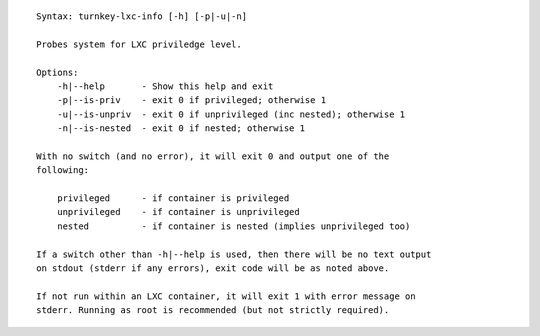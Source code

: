 ::

    Syntax: turnkey-lxc-info [-h] [-p|-u|-n]

    Probes system for LXC priviledge level.

    Options:
        -h|--help       - Show this help and exit
        -p|--is-priv    - exit 0 if privileged; otherwise 1
        -u|--is-unpriv  - exit 0 if unprivileged (inc nested); otherwise 1
        -n|--is-nested  - exit 0 if nested; otherwise 1

    With no switch (and no error), it will exit 0 and output one of the
    following:

        privileged      - if container is privileged
        unprivileged    - if container is unprivileged
        nested          - if container is nested (implies unprivileged too)

    If a switch other than -h|--help is used, then there will be no text output
    on stdout (stderr if any errors), exit code will be as noted above.

    If not run within an LXC container, it will exit 1 with error message on
    stderr. Running as root is recommended (but not strictly required).

